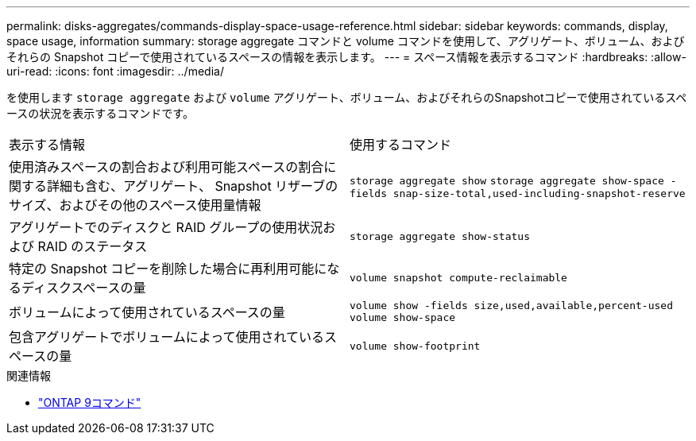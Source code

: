 ---
permalink: disks-aggregates/commands-display-space-usage-reference.html 
sidebar: sidebar 
keywords: commands, display, space usage, information 
summary: storage aggregate コマンドと volume コマンドを使用して、アグリゲート、ボリューム、およびそれらの Snapshot コピーで使用されているスペースの情報を表示します。 
---
= スペース情報を表示するコマンド
:hardbreaks:
:allow-uri-read: 
:icons: font
:imagesdir: ../media/


[role="lead"]
を使用します `storage aggregate` および `volume` アグリゲート、ボリューム、およびそれらのSnapshotコピーで使用されているスペースの状況を表示するコマンドです。

|===


| 表示する情報 | 使用するコマンド 


 a| 
使用済みスペースの割合および利用可能スペースの割合に関する詳細も含む、アグリゲート、 Snapshot リザーブのサイズ、およびその他のスペース使用量情報
 a| 
`storage aggregate show`
`storage aggregate show-space -fields snap-size-total,used-including-snapshot-reserve`



 a| 
アグリゲートでのディスクと RAID グループの使用状況および RAID のステータス
 a| 
`storage aggregate show-status`



 a| 
特定の Snapshot コピーを削除した場合に再利用可能になるディスクスペースの量
 a| 
`volume snapshot compute-reclaimable`



 a| 
ボリュームによって使用されているスペースの量
 a| 
`volume show -fields size,used,available,percent-used`
`volume show-space`



 a| 
包含アグリゲートでボリュームによって使用されているスペースの量
 a| 
`volume show-footprint`

|===
.関連情報
* link:http://docs.netapp.com/us-en/ontap-cli["ONTAP 9コマンド"^]

